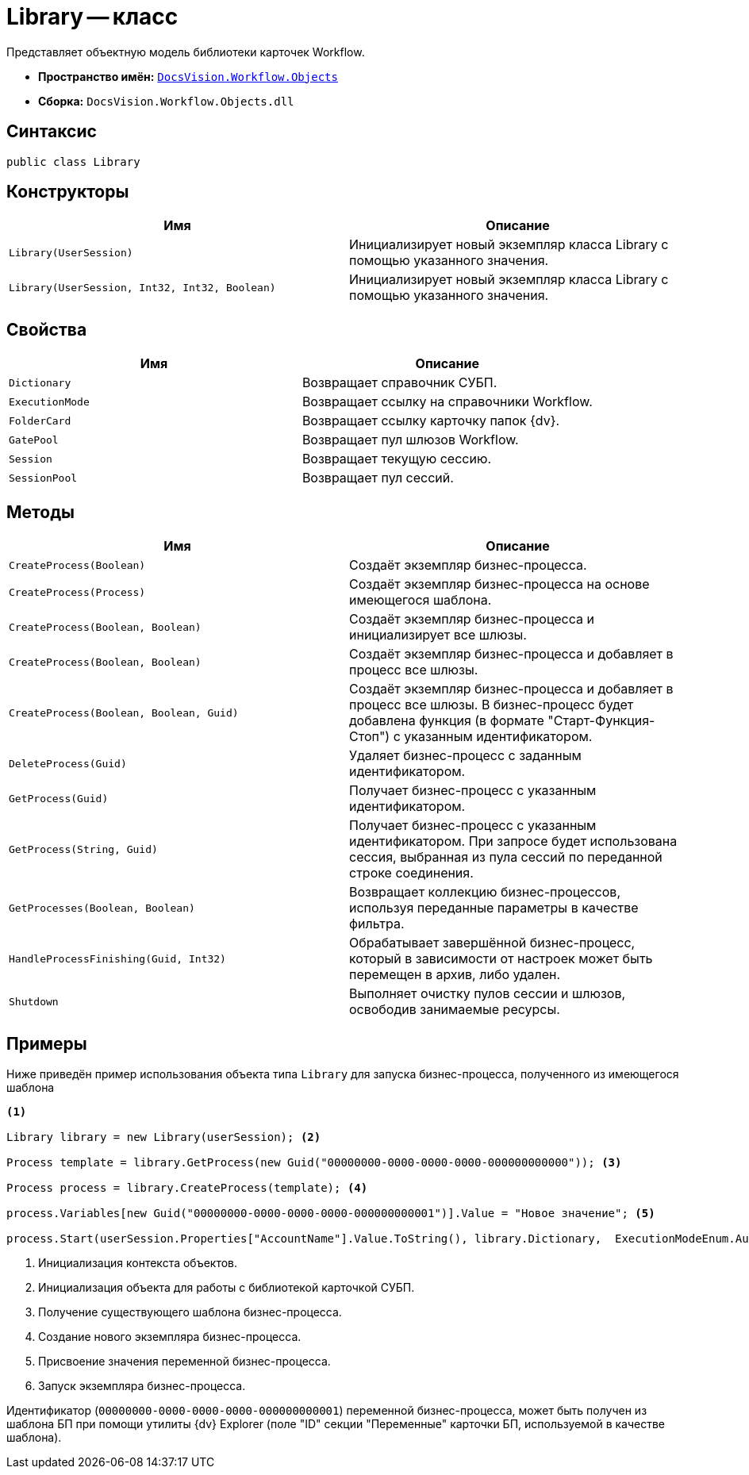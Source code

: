= Library -- класс

Представляет объектную модель библиотеки карточек Workflow.

* *Пространство имён:* `xref:Objects/Objects_NS.adoc[DocsVision.Workflow.Objects]`
* *Сборка:* `DocsVision.Workflow.Objects.dll`

== Синтаксис

[source,csharp]
----
public class Library
----

== Конструкторы

[cols=",",options="header"]
|===
|Имя |Описание
|`Library(UserSession)` |Инициализирует новый экземпляр класса Library с помощью указанного значения.
|`Library(UserSession, Int32, Int32, Boolean)` |Инициализирует новый экземпляр класса Library с помощью указанного значения.
|===

== Свойства

[cols=",",options="header"]
|===
|Имя |Описание
|`Dictionary` |Возвращает справочник СУБП.
|`ExecutionMode` |Возвращает ссылку на справочники Workflow.
|`FolderCard` |Возвращает ссылку карточку папок {dv}.
|`GatePool` |Возвращает пул шлюзов Workflow.
|`Session` |Возвращает текущую сессию.
|`SessionPool` |Возвращает пул сессий.
|===

== Методы

[cols=",",options="header"]
|===
|Имя |Описание
|`CreateProcess(Boolean)` |Создаёт экземпляр бизнес-процесса.
|`CreateProcess(Process)` |Создаёт экземпляр бизнес-процесса на основе имеющегося шаблона.
|`CreateProcess(Boolean, Boolean)` |Создаёт экземпляр бизнес-процесса и инициализирует все шлюзы.
|`CreateProcess(Boolean, Boolean)` |Создаёт экземпляр бизнес-процесса и добавляет в процесс все шлюзы.
|`CreateProcess(Boolean, Boolean, Guid)` |Создаёт экземпляр бизнес-процесса и добавляет в процесс все шлюзы. В бизнес-процесс будет добавлена функция (в формате "Старт-Функция-Стоп") с указанным идентификатором.
|`DeleteProcess(Guid)` |Удаляет бизнес-процесс с заданным идентификатором.
|`GetProcess(Guid)` |Получает бизнес-процесс с указанным идентификатором.
|`GetProcess(String, Guid)` |Получает бизнес-процесс с указанным идентификатором. При запросе будет использована сессия, выбранная из пула сессий по переданной строке соединения.
|`GetProcesses(Boolean, Boolean)` |Возвращает коллекцию бизнес-процессов, используя переданные параметры в качестве фильтра.
|`HandleProcessFinishing(Guid, Int32)` |Обрабатывает завершённой бизнес-процесс, который в зависимости от настроек может быть перемещен в архив, либо удален.
|`Shutdown` |Выполняет очистку пулов сессии и шлюзов, освободив занимаемые ресурсы.
|===

== Примеры

Ниже приведён пример использования объекта типа `Library` для запуска бизнес-процесса, полученного из имеющегося шаблона

[source,csharp]
----
<.>
                
Library library = new Library(userSession); <.>

Process template = library.GetProcess(new Guid("00000000-0000-0000-0000-000000000000")); <.>

Process process = library.CreateProcess(template); <.>

process.Variables[new Guid("00000000-0000-0000-0000-000000000001")].Value = "Новое значение"; <.>

process.Start(userSession.Properties["AccountName"].Value.ToString(), library.Dictionary,  ExecutionModeEnum.Automatic, true); <.>
----
<.> Инициализация контекста объектов.
<.> Инициализация объекта для работы с библиотекой карточкой СУБП.
<.> Получение существующего шаблона бизнес-процесса.
<.> Создание нового экземпляра бизнес-процесса.
<.> Присвоение значения переменной бизнес-процесса.
<.> Запуск экземпляра бизнес-процесса.

Идентификатор (`00000000-0000-0000-0000-000000000001`) переменной бизнес-процесса, может быть получен из шаблона БП при помощи утилиты {dv} Explorer (поле "ID" секции "Переменные" карточки БП, используемой в качестве шаблона).
